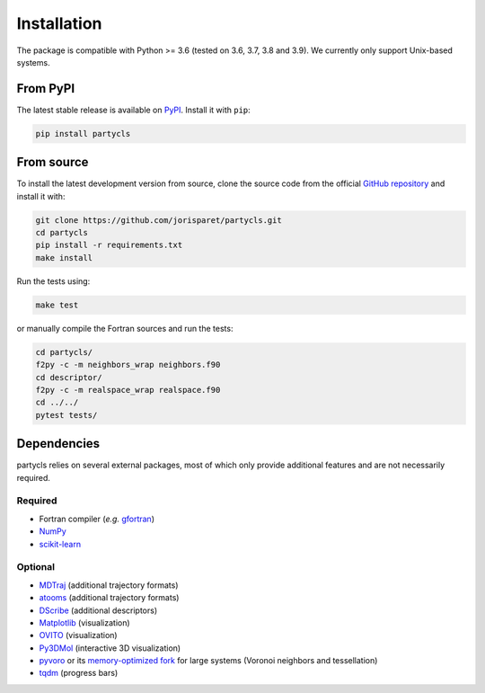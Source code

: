 Installation
============

The package is compatible with Python >= 3.6 (tested on 3.6, 3.7, 3.8 and 3.9). We currently only support Unix-based systems.

From PyPI
---------

The latest stable release is available on `PyPI <https://pypi.org/project/partycls/>`_. Install it with ``pip``:

.. code-block:: sh

	pip install partycls

From source
-----------

To install the latest development version from source, clone the source code from the official `GitHub repository <https://github.com/jorisparet/partycls>`_ and install it with:

.. code-block:: sh

	git clone https://github.com/jorisparet/partycls.git
	cd partycls
	pip install -r requirements.txt
	make install

Run the tests using:

.. code-block:: sh
	
	make test

or manually compile the Fortran sources and run the tests:

.. code-block:: sh

	cd partycls/
	f2py -c -m neighbors_wrap neighbors.f90
	cd descriptor/
	f2py -c -m realspace_wrap realspace.f90
	cd ../../
	pytest tests/

Dependencies
------------

partycls relies on several external packages, most of which only provide additional features and are not necessarily required.

Required
~~~~~~~~

- Fortran compiler (*e.g.* `gfortran <https://gcc.gnu.org/wiki/GFortran>`_)
- `NumPy <https://pypi.org/project/numpy/>`_
- `scikit-learn <https://scikit-learn.org>`_

Optional
~~~~~~~~

- `MDTraj <https://www.mdtraj.org>`_ (additional trajectory formats)
- `atooms <https://framagit.org/atooms/atooms>`_ (additional trajectory formats)
- `DScribe <https://singroup.github.io/dscribe>`_ (additional descriptors)
- `Matplotlib <https://matplotlib.org/>`_ (visualization)
- `OVITO <https://ovito.org/>`_ (visualization)
- `Py3DMol <https://github.com/avirshup/py3dmol>`_ (interactive 3D visualization)
- `pyvoro <https://github.com/joe-jordan/pyvoro>`_ or its `memory-optimized fork <https://framagit.org/coslo/pyvoro>`_ for large systems (Voronoi neighbors and tessellation)
- `tqdm <https://tqdm.github.io/>`_ (progress bars)
